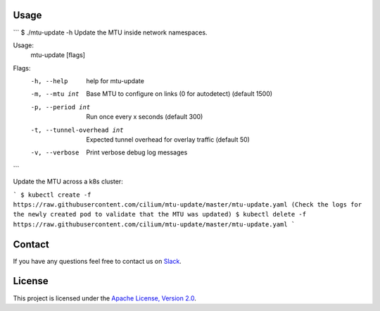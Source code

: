 Usage
-----

```
$ ./mtu-update -h
Update the MTU inside network namespaces.

Usage:
  mtu-update [flags]

Flags:
  -h, --help                  help for mtu-update
  -m, --mtu int               Base MTU to configure on links (0 for autodetect) (default 1500)
  -p, --period int            Run once every x seconds (default 300)
  -t, --tunnel-overhead int   Expected tunnel overhead for overlay traffic (default 50)
  -v, --verbose               Print verbose debug log messages
```

Update the MTU across a k8s cluster:

```
$ kubectl create -f https://raw.githubusercontent.com/cilium/mtu-update/master/mtu-update.yaml
(Check the logs for the newly created pod to validate that the MTU was updated)
$ kubectl delete -f https://raw.githubusercontent.com/cilium/mtu-update/master/mtu-update.yaml
```

Contact
-------

If you have any questions feel free to contact us on `Slack <https://cilium.herokuapp.com/>`_.


License
-------

This project is licensed under the `Apache License, Version 2.0 <LICENSE>`_.
